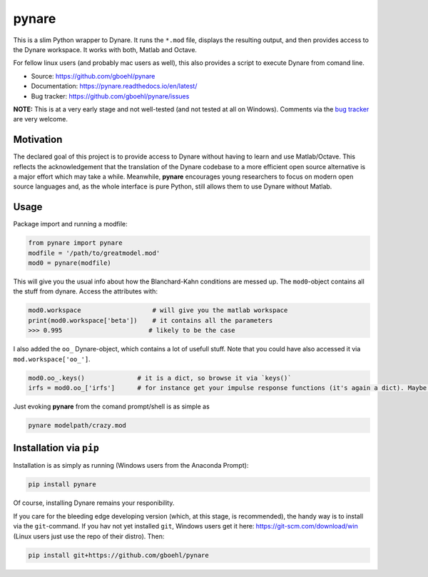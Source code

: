 **pynare**
==========

This is a slim Python wrapper to Dynare. It runs the ``*.mod`` file, displays the resulting output, and then provides access to the Dynare workspace. It works with both, Matlab and Octave.

For fellow linux users (and probably mac users as well), this also provides a script to execute Dynare from comand line.

- Source: https://github.com/gboehl/pynare
- Documentation: https://pynare.readthedocs.io/en/latest/
- Bug tracker: https://github.com/gboehl/pynare/issues

**NOTE:** This is at a very early stage and not well-tested (and not tested at all on Windows). Comments via the `bug tracker <https://github.com/gboehl/pynare/issues>`_ are very welcome. 

Motivation
----------

The declared goal of this project is to provide access to Dynare without having to learn and use Matlab/Octave. This reflects the acknowledgement that the translation of the Dynare codebase to a more efficient open source alternative is a major effort which may take a while. Meanwhile, **pynare** encourages young researchers to focus on modern open source languages and, as the whole interface is pure Python, still allows them to use Dynare without Matlab.


Usage
-----

Package import and running a modfile:

.. code-block:: python

   from pynare import pynare
   modfile = '/path/to/greatmodel.mod'
   mod0 = pynare(modfile)

This will give you the usual info about how the Blanchard-Kahn conditions are messed up. The ``mod0``-object contains all the stuff from dynare. Access the attributes with:

.. code-block:: python

   mod0.workspace                   # will give you the matlab workspace
   print(mod0.workspace['beta'])    # it contains all the parameters
   >>> 0.995                       # likely to be the case

I also added the ``oo_`` Dynare-object, which contains a lot of usefull stuff. Note that you could have also accessed it via ``mod.workspace['oo_']``.

.. code-block:: python

   mod0.oo_.keys()              # it is a dict, so browse it via `keys()`
   irfs = mod0.oo_['irfs']      # for instance get your impulse response functions (it's again a dict). Maybe plot them?

Just evoking **pynare** from the comand prompt/shell is as simple as

.. code-block:: sh

  pynare modelpath/crazy.mod

Installation via ``pip``
--------------------------------------

Installation is as simply as running (Windows users from the Anaconda Prompt):

.. code-block:: sh

   pip install pynare

Of course, installing Dynare remains your responibility.

If you care for the bleeding edge developing version (which, at this stage, is recommended), the handy way is to install via the ``git``-command. If you hav not yet installed ``git``, Windows users get it here: https://git-scm.com/download/win (Linux users just use the repo of their distro). Then:

.. code-block:: sh

   pip install git+https://github.com/gboehl/pynare
